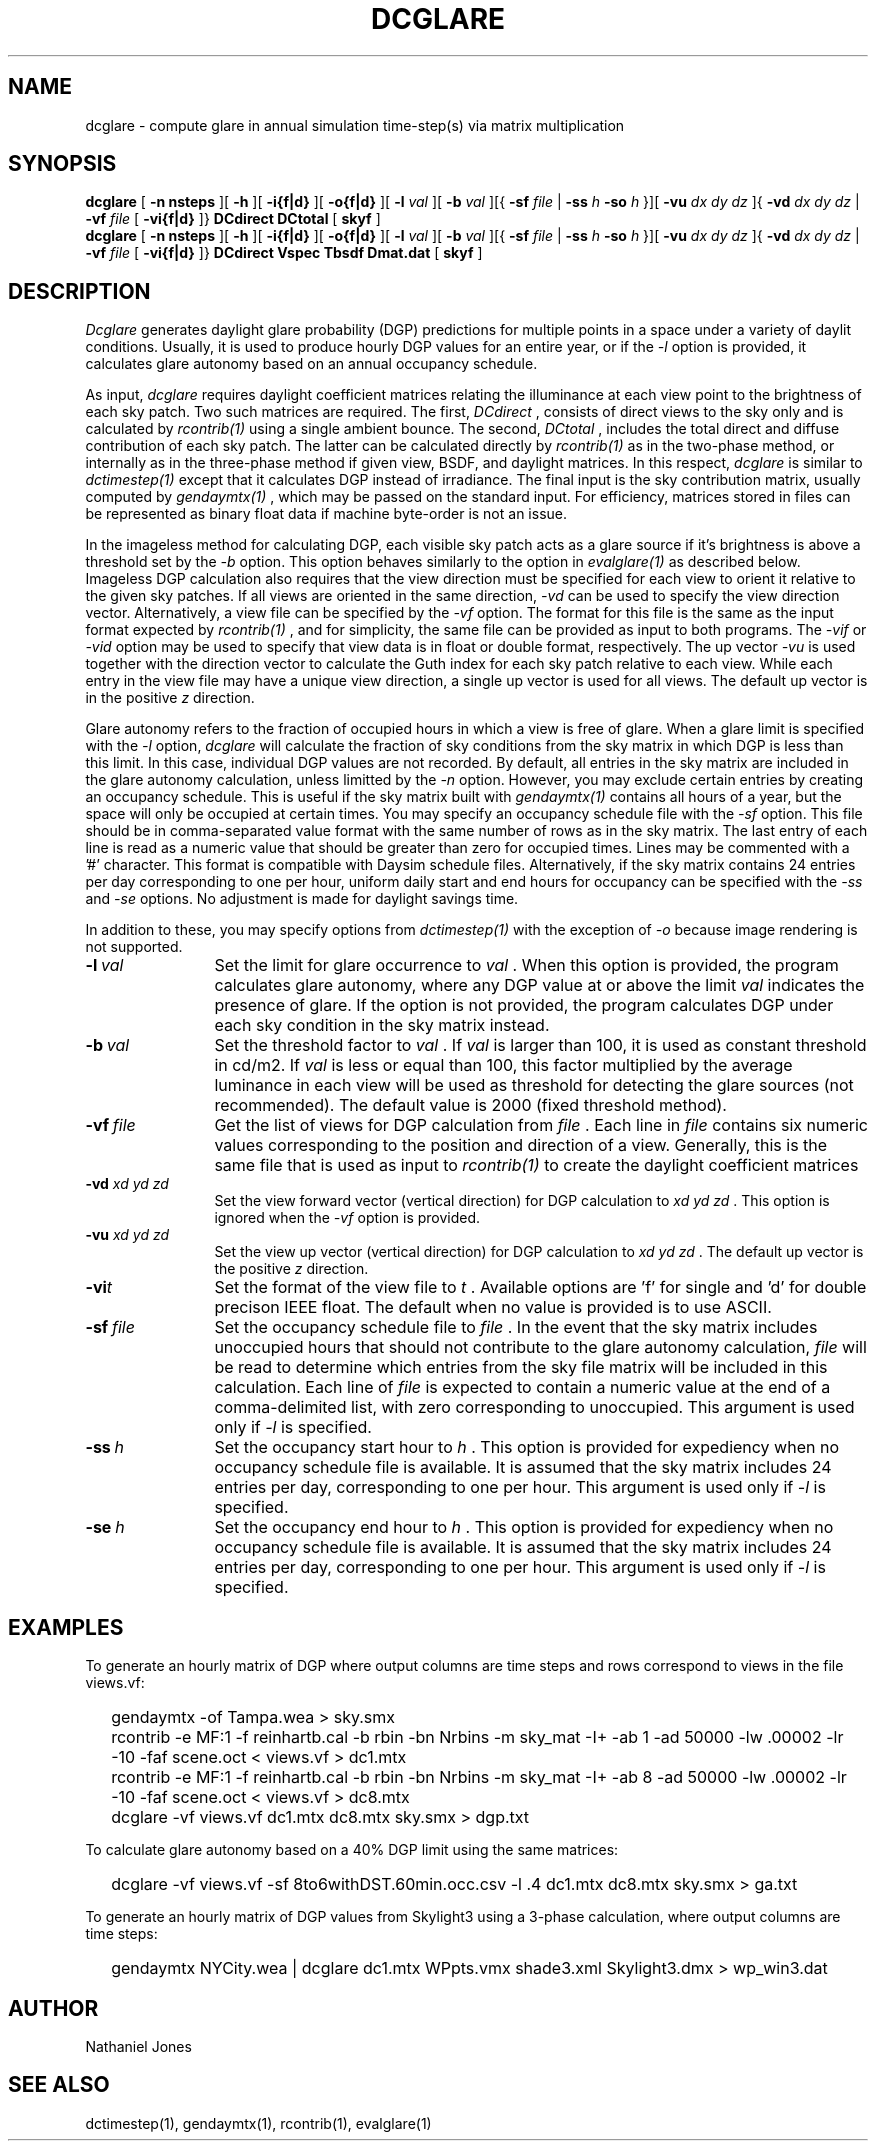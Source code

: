 .TH DCGLARE
.SH NAME
dcglare - compute glare in annual simulation time-step(s) via matrix
multiplication
.SH SYNOPSIS
.B dcglare
[
.B "\-n nsteps"
][
.B "\-h"
][
.B "\-i{f|d}
][
.B "\-o{f|d}
][
.B "\-l
.I val
][
.B "\-b
.I val
][{
.B "\-sf
.I file
|
.B "\-ss
.I h
.B "\-so
.I h
}][
.B "\-vu
.I dx dy dz
]{
.B "\-vd
.I dx dy dz
|
.B "\-vf
.I file
[
.B "\-vi{f|d}
]}
.B DCdirect
.B DCtotal
[
.B skyf
]
.br
.B dcglare
[
.B "\-n nsteps"
][
.B "\-h"
][
.B "\-i{f|d}
][
.B "\-o{f|d}
][
.B "\-l
.I val
][
.B "\-b
.I val
][{
.B "\-sf
.I file
|
.B "\-ss
.I h
.B "\-so
.I h
}][
.B "\-vu
.I dx dy dz
]{
.B "\-vd
.I dx dy dz
|
.B "\-vf
.I file
[
.B "\-vi{f|d}
]}
.B DCdirect
.B Vspec
.B Tbsdf
.B Dmat.dat
[
.B skyf
]
.SH DESCRIPTION
.I Dcglare
generates daylight glare probability (DGP) predictions for multiple points in a
space under a variety of daylit conditions. Usually, it is used to produce
hourly DGP values for an entire year, or if the
.I \-l
option is provided, it calculates glare autonomy based on an annual occupancy
schedule.
.PP
As input,
.I dcglare
requires daylight coefficient matrices relating the illuminance at each view
point to the brightness of each sky patch. Two such matrices are required.
The first,
.I DCdirect
, consists of direct views to the sky only and is calculated by
.I rcontrib(1)
using a single ambient bounce. The second,
.I DCtotal
, includes the total direct and diffuse contribution of each sky patch.
The latter can be calculated directly by
.I rcontrib(1)
as in the two-phase method, or internally as in the three-phase method if given
view, BSDF, and daylight matrices. In this respect,
.I dcglare
is similar to
.I dctimestep(1)
except that it calculates DGP instead of irradiance. 
The final input is the sky contribution matrix, usually computed by
.I gendaymtx(1)
, which may be passed on the standard input.
For efficiency, matrices stored in files can be represented as binary float data
if machine byte-order is not an issue.
.PP
In the imageless method for calculating DGP, each visible sky patch acts
as a glare source if it's brightness is above a threshold set by the
.I \-b
option. This option behaves similarly to the option in
.I evalglare(1)
as described below. 
Imageless DGP calculation also requires that the view direction must be
specified for each view to orient it relative to the given sky patches.
If all views are oriented in the same direction,
.I \-vd
can be used to specify the view direction vector.
Alternatively, a view file can be specified by the
.I \-vf
option. The format for this file is the same as the input format expected by
.I rcontrib(1)
, and for simplicity, the same file can be provided as input to both programs.
The
.I \-vif
or
.I \-vid
option may be used to specify that view data is in float or double format,
respectively.
The up vector
.I \-vu
is used together with the direction vector to calculate the Guth index for each
sky patch relative to each view.
While each entry in the view file may have a unique view direction, a single up
vector is used for all views. The default up vector is in the positive
.I z
direction.
.PP
Glare autonomy refers to the fraction of occupied hours in which a view is free
of glare. When a glare limit is specified with the
.I \-l
option,
.I dcglare
will calculate the fraction of sky conditions from the sky matrix in which DGP
is less than this limit. In this case, individual DGP values are not recorded.
By default, all entries in the sky matrix are included in the glare autonomy
calculation, unless limitted by the
.I \-n
option.
However, you may exclude certain entries by creating an occupancy schedule.
This is useful if the sky matrix built with
.I gendaymtx(1)
contains all hours of a year, but the space will only be occupied at certain
times. You may specify an occupancy schedule file with the
.I \-sf
option. This file should be in comma-separated value format with the same number
of rows as in the sky matrix. The last entry of each line is read as a numeric
value that should be greater than zero for occupied times. Lines may be
commented with a '#' character.
This format is compatible with Daysim schedule files.
Alternatively, if the sky matrix contains 24 entries per day corresponding to
one per hour, uniform daily start and end hours for occupancy can be specified
with the
.I \-ss
and
.I \-se
options. No adjustment is made for daylight savings time.
.PP
In addition to these, you may specify options from
.I dctimestep(1)
with the exception of
.I \-o
because image rendering is not supported.
.TP 12n
.BI -l \ val
Set the limit for glare occurrence to
.I val
\&. When this option is provided, the program calculates glare autonomy,
where any DGP value at or above the limit
.I val
indicates the presence of glare. If the option is not provided, the program
calculates DGP under each sky condition in the sky matrix instead.
.TP
.BI -b \ val
Set the threshold factor to
.I val
\&. If
.I val
is larger than 100, it is used as constant threshold in cd/m2. If
.I val
is less or equal than 100, this factor multiplied by the average luminance in
each view will be used as threshold for detecting the glare sources (not
recommended). The default value is 2000 (fixed threshold method).
.TP
.BI -vf \ file
Get the list of views for DGP calculation from
.I file
\&. Each line in
.I file
contains six numeric values corresponding to the position and direction
of a view. Generally, this is the same file that is used as input to
.I rcontrib(1)
to create the daylight coefficient matrices
.TP
.BI -vd " xd yd zd"
Set the view forward vector (vertical direction) for DGP calculation to
.I xd yd zd
\&. This option is ignored when the
.I \-vf
option is provided.
.TP
.BI -vu " xd yd zd"
Set the view up vector (vertical direction) for DGP calculation to
.I xd yd zd
\&. The default up vector is the positive
.I z
direction.
.TP
.BI -vi t
Set the format of the view file to
.I t
\&. Available options are 'f' for single and 'd' for double precison IEEE float.
The default when no value is provided is to use ASCII.
.TP
.BI -sf \ file
Set the occupancy schedule file to
.I file
\&. In the event that the sky matrix includes unoccupied hours that should not
contribute to the glare autonomy calculation,
.I file
will be read to determine which entries from the sky file matrix will be
included in this calculation. Each line of
.I file
is expected to contain a numeric value at the end of a comma-delimited list,
with zero corresponding to unoccupied.
This argument is used only if
.I -l
is specified.
.TP
.BI -ss \ h
Set the occupancy start hour to
.I h
\&. This option is provided for expediency when no occupancy schedule file is
available. It is assumed that the sky matrix includes 24 entries per day,
corresponding to one per hour. This argument is used only if
.I -l
is specified.
.TP
.BI -se \ h
Set the occupancy end hour to
.I h
\&. This option is provided for expediency when no occupancy schedule file is
available. It is assumed that the sky matrix includes 24 entries per day,
corresponding to one per hour. This argument is used only if
.I -l
is specified.
.SH EXAMPLES
To generate an hourly matrix of DGP where output columns are time steps and rows
correspond to views in the file views.vf:
.IP "" .2i
gendaymtx -of Tampa.wea > sky.smx
.IP "" .2i
rcontrib -e MF:1 -f reinhartb.cal -b rbin -bn Nrbins -m sky_mat -I+ -ab 1
-ad 50000 -lw .00002 -lr -10 -faf scene.oct < views.vf > dc1.mtx
.IP "" .2i
rcontrib -e MF:1 -f reinhartb.cal -b rbin -bn Nrbins -m sky_mat -I+ -ab 8
-ad 50000 -lw .00002 -lr -10 -faf scene.oct < views.vf > dc8.mtx
.IP "" .2i
dcglare -vf views.vf dc1.mtx dc8.mtx sky.smx > dgp.txt
.PP
To calculate glare autonomy based on a 40% DGP limit using the same matrices:
.IP "" .2i
dcglare -vf views.vf -sf 8to6withDST.60min.occ.csv -l .4 dc1.mtx dc8.mtx
sky.smx > ga.txt
.PP
To generate an hourly matrix of DGP values from Skylight3 using a 3-phase
calculation, where output columns are time steps:
.IP "" .2i
gendaymtx NYCity.wea | dcglare dc1.mtx WPpts.vmx shade3.xml Skylight3.dmx
> wp_win3.dat
.SH AUTHOR
Nathaniel Jones
.SH SEE ALSO
dctimestep(1), gendaymtx(1), rcontrib(1), evalglare(1)
